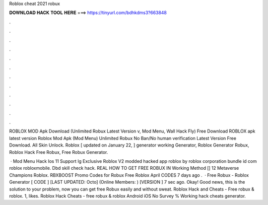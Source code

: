 Roblox cheat 2021 robux



𝐃𝐎𝐖𝐍𝐋𝐎𝐀𝐃 𝐇𝐀𝐂𝐊 𝐓𝐎𝐎𝐋 𝐇𝐄𝐑𝐄 ===> https://tinyurl.com/bdhkdms3?663848



.



.



.



.



.



.



.



.



.



.



.



.

ROBLOX MOD Apk Download (Unlimited Robux Latest Version v, Mod Menu, Wall Hack Fly) Free Download ROBLOX apk latest version  Roblox Mod Apk (Mod Menu) Unlimited Robux No Ban/No human verification Latest Version Free Download. All Skin Unlock. Roblox [ updated on January 22, ] generator working Generator, Roblox Generator Robux, Roblox Hack Free Robux, Free Robux Generator.

 · Mod Menu Hack Ios 11 Support Ig Exclusive Roblox V2 modded hacked app roblox by roblox corporation bundle id com roblox robloxmobile. Dbd skill check hack. REAL HOW TO GET FREE ROBUX IN Working Method [] 12 Metaverse Champions Roblox. RBXBOOST Promo Codes for Robux Free Roblox April CODES 7 days ago .  · Free Robux - Roblox Generator [ CODE ] [LAST UPDATED: Octo] (Online Members: ) [VERSION ] 7 sec ago. Okay! Good news, this is the solution to your problem, now you can get free Robux easily and without sweat. Roblox Hack and Cheats - Free robux & roblox. 1, likes. Roblox Hack Cheats - free robux & roblox Android iOS No Survey % Working hack cheats generator.
